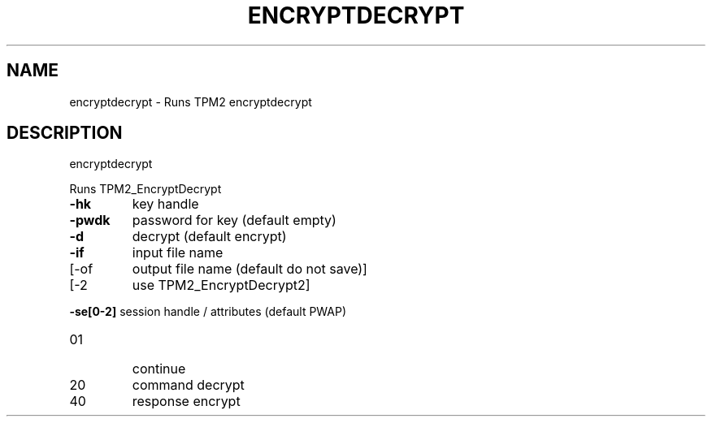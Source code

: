 .\" DO NOT MODIFY THIS FILE!  It was generated by help2man 1.47.13.
.TH ENCRYPTDECRYPT "1" "November 2020" "encryptdecrypt 1.6" "User Commands"
.SH NAME
encryptdecrypt \- Runs TPM2 encryptdecrypt
.SH DESCRIPTION
encryptdecrypt
.PP
Runs TPM2_EncryptDecrypt
.TP
\fB\-hk\fR
key handle
.TP
\fB\-pwdk\fR
password for key (default empty)
.TP
\fB\-d\fR
decrypt (default encrypt)
.TP
\fB\-if\fR
input file name
.TP
[\-of
output file name (default do not save)]
.TP
[\-2
use TPM2_EncryptDecrypt2]
.HP
\fB\-se[0\-2]\fR session handle / attributes (default PWAP)
.TP
01
continue
.TP
20
command decrypt
.TP
40
response encrypt
